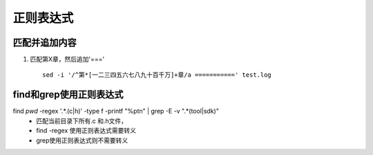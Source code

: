 正则表达式
^^^^^^^^^^^^^^^^^^^^

匹配并追加内容
==============================
#. 匹配第X章，然后追加'===' ::

        sed -i '/^第*[一二三四五六七八九十百千万]+章/a ===========' test.log


find和grep使用正则表达式
==============================
find `pwd` -regex '.*\.\(c\|h\)' -type f -printf "%p\t\n" | grep -E -v ".*(tool|sdk)"
	- 匹配当前目录下所有.c 和.h文件，
	- find -regex 使用正则表达式需要转义
        - grep使用正则表达式则不需要转义


